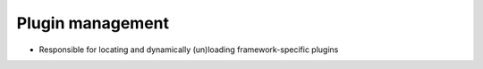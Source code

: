 Plugin management
^^^^^^^^^^^^^^^^^

- Responsible for locating and dynamically (un)loading framework-specific plugins
